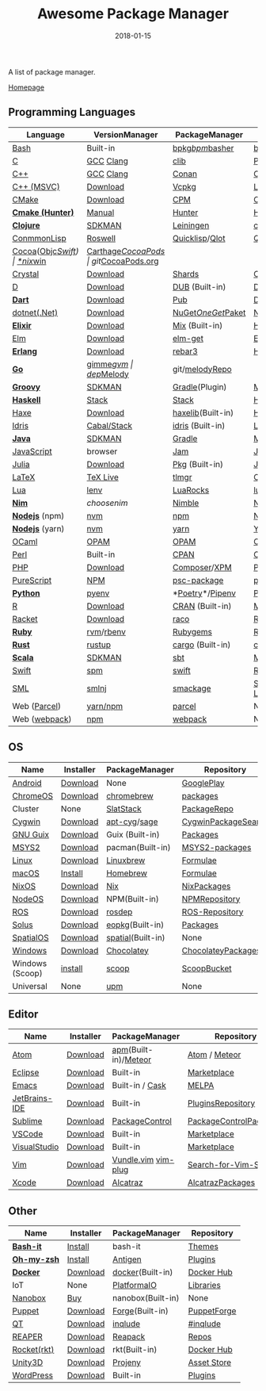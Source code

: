 #+TITLE:     Awesome Package Manager
#+AUTHOR:    damon-kwok
#+EMAIL:     damon-kwok@outlook.com
#+DATE:      2018-01-15
#+OPTIONS: toc:nil creator:nil author:nil email:nil timestamp:nil html-postamble:nil
#+TODO: TODO DOING DONE

A list of package manager.

[[https://github.com/damon-kwok/awesome-package-manager][Homepage]]

[[https://imgs.xkcd.com/comics/packages.png]]

** Programming Languages

| Language          | VersionManager | PackageManager     | Repository         |
|-------------------+----------------+--------------------+--------------------|
| [[https://tiswww.case.edu/php/chet/bash/bashtop.html][Bash]]              | Built-in       | [[https://github.com/bpkg/bpkg][bpkg]]/[[https://github.com/bpm-rocks/bpm][bpm]]/[[https://github.com/basherpm/basher][basher]]    | [[http://www.bpkg.sh/][bpkg.sh]]            |
| [[http://www.open-std.org/JTC1/SC22/WG14/][C]]                 | [[https://gcc.gnu.org/][GCC]] [[http://clang.llvm.org/][Clang]]      | [[https://github.com/clibs/clib/wiki/Packages][clib]]               | [[https://github.com/clibs/clib/wiki/Packages][Packages]]           |
| [[http://www.cplusplus.com/][C++]]               | [[https://gcc.gnu.org/][GCC]] [[http://clang.llvm.org/][Clang]]      | [[https://conan.io/][Conan]]              | [[https://bintray.com/conan][Official]]/[[https://bintray.com/bincrafters/public-conan][Community]] |
| [[https://www.visualstudio.com/][C++ (MSVC)]]        | [[https://www.visualstudio.com/downloads/][Download]]       | [[https://github.com/Microsoft/vcpkg][Vcpkg]]              | [[https://blogs.msdn.microsoft.com/vcblog/2016/09/19/vcpkg-a-tool-to-acquire-and-build-c-open-source-libraries-on-windows/][List-of-libraries]]  |
| [[https://cmake.org/][CMake]]             | [[https://cmake.org/download][Download]]       | [[https://github.com/iauns/cpm][CPM]]                | [[http://www.cpm.rocks/][CPMRepository]]      |
| *[[https://docs.hunter.sh/en/latest/quick-start.html][Cmake (Hunter)]]*  | [[https://docs.hunter.sh/en/latest/quick-start/boost-components.html][Manual]]         | [[https://github.com/ruslo/hunter][Hunter]]             | [[https://docs.hunter.sh/en/latest/packages.html][HunterPackages]]     |
| *[[https://clojure.org/][Clojure]]*         | [[https://sdkman.io/sdks#leiningen][SDKMAN]]         | [[https://leiningen.org/][Leiningen]]          | [[https://clojars.org/][clojars]]            |
| [[https://common-lisp.net/][ConmmonLisp]]       | [[https://github.com/roswell/roswell][Roswell]]        | [[https://www.quicklisp.org/][Quicklisp]]/[[https://github.com/fukamachi/qlot][Qlot]]     | [[https://www.quicklisp.org/beta/releases.html][Quicklisp Repo]]     |
| [[https://cocoapods.org/][Cocoa]]([[https://developer.apple.com/library/content/documentation/Cocoa/Conceptual/ProgrammingWithObjectiveC/Introduction/Introduction.html][Objc]]/[[https://swift.org/][Swift]]) | [[https://swift.org/download/][*nix]]/[[https://swiftforwindows.github.io/][win]]       | [[https://github.com/Carthage/Carthage][Carthage]]/[[https://github.com/CocoaPods/CocoaPods][CocoaPods]] | git/[[https://cocoapods.org/][CocoaPods.org]]  |
| [[https://crystal-lang.org/][Crystal]]           | [[https://crystal-lang.org/docs/installation/][Download]]       | [[https://github.com/crystal-lang/shards][Shards]]             | [[https://crystalshards.herokuapp.com/][Crystalshards]]      |
| [[https://dlang.org/][D]]                 | [[https://dlang.org/download.html][Download]]       | [[http://code.dlang.org/][DUB]] (Built-in)     | [[http://code.dlang.org/][DUBPackages]]        |
| *[[https://www.dartlang.org][Dart]]*            | [[https://www.dartlang.org/install][Download]]       | [[https://www.dartlang.org/tools/pub][Pub]]                | [[https://pub.dartlang.org/][DarkPackages]]       |
| [[https://dotnet.github.io/][dotnet(.Net)]]      | [[https://www.microsoft.com/net/download/linux][Download]]       | [[https://www.nuget.org/][NuGet]]/[[https://github.com/OneGet/oneget][OneGet]]/[[https://github.com/fsprojects/Paket][Paket]] | [[https://www.nuget.org/][NuGetPackages]]      |
| *[[https://elixir-lang.org/install.html][Elixir]]*          | [[https://elixir-lang.org/install.html][Download]]       | [[https://elixir-lang.org/getting-started/mix-otp/introduction-to-mix.html][Mix]] (Built-in)     | [[https://hex.pm/][HexRepository]]      |
| [[http://elm-lang.org/][Elm]]               | [[https://guide.elm-lang.org/install.html][Download]]       | [[http://elm-lang.org/blog/announce/package-manager][elm-get]]            | [[http://package.elm-lang.org/][ElmRepository]]      |
| *[[http://www.erlang.org/][Erlang]]*          | [[http://www.erlang.org/][Download]]       | [[https://s3.amazonaws.com/rebar3/rebar3][rebar3]]             | [[https://hex.pm/][HexRepository]]      |
| *[[https://golang.org/][Go]]*              | [[https://github.com/travis-ci/gimme][gimme]]/[[https://github.com/moovweb/gvm][gvm]]      | [[https://github.com/golang/dep][dep]]/[[https://melody.sh/docs/howto/install/][Melody]]         | git/[[https://melody.sh/repo/][melodyRepo]]     |
| *[[http://www.groovy-lang.org/][Groovy]]*          | [[https://sdkman.io/sdks#groovy][SDKMAN]]         | [[https://docs.gradle.org/current/userguide/groovy_plugin.html][Gradle]](Plugin)     | [[http://search.maven.org/][MavenRepository]]    |
| *[[https://www.haskell.org/][Haskell]]*         | [[http://haskellstack.org][Stack]]          | [[http://haskellstack.org][Stack]]              | [[https://hackage.haskell.org/][Hackage]]            |
| [[https://haxe.org/][Haxe]]              | [[https://haxe.org/download/][Download]]       | [[https://lib.haxe.org][haxelib]](Built-in)  | [[https://lib.haxe.org/][HaxeRepository]]     |
| [[https://www.idris-lang.org/][Idris]]             | [[https://www.idris-lang.org/download/][Cabal/Stack]]    | [[https://www.idris-lang.org/documentation/packages/][idris]] (Built-in)   | [[https://github.com/idris-lang/Idris-dev/wiki/Libraries][Libraries]]          |
| *[[https://www.java.com/][Java]]*            | [[https://sdkman.io/sdks#java][SDKMAN]]         | [[https://gradle.org/][Gradle]]             | [[http://search.maven.org/][MavenRepository]]    |
| [[https://www.javascript.com/][JavaScript]]        | browser        | [[http://www.jamjs.org/][Jam]]                | [[http://www.jamjs.org/packages/][Jam Packages]]       |
| [[https://julialang.org/][Julia]]             | [[https://julialang.org/downloads/][Download]]       | [[https://pkg.julialang.org/][Pkg]] (Built-in)     | [[https://pkg.julialang.org/][JuliaRepository]]    |
| [[https://www.latex-project.org/][LaTeX]]             | [[http://www.tug.org/texlive/][TeX Live]]       | [[https://www.tug.org/texlive/tlmgr.html][tlmgr]]              | [[https://www.ctan.org/][CTAN]]               |
| [[https://www.lua.org/][Lua]]               | [[https://github.com/mah0x211/lenv][lenv]]           | [[https://github.com/luarocks/luarocks][LuaRocks]]           | [[https://luarocks.org/][luarocks.org]]       |
| *[[https://nim-lang.org/docs/lib.html][Nim]]*             | [[choosenim][choosenim]]      | [[https://github.com/nim-lang/nimble][Nimble]]             | [[https://nim-lang.org/docs/lib.html][NimRepository]]      |
| *[[https://nodejs.org/][Nodejs]]* (npm)    | [[https://github.com/creationix/nvm][nvm]]            | [[https://www.npmjs.com/][npm]]                | [[https://www.npmjs.com/][NPMRepository]]      |
| *[[https://nodejs.org/][Nodejs]]* (yarn)   | [[https://github.com/creationix/nvm][nvm]]            | [[https://yarnpkg.com/en/docs/install#debian-stable][yarn]]               | [[https://yarnpkg.com/en/packages][YarnRepository]]     |
| [[https://ocaml.org/][OCaml]]             | [[https://opam.ocaml.org/][OPAM]]           | [[https://opam.ocaml.org/packages/][OPAM]]               | [[https://opam.ocaml.org/packages/][OPAMRepository]]     |
| [[https://www.perl.org/][Perl]]              | Built-in       | [[https://www.cpan.org/][CPAN]]               | [[https://www.cpan.org/][CPAN]] [[https://metacpan.org//][meta::cpan]]    |
| [[http://php.net/][PHP]]               | [[http://php.net/downloads.php][Download]]       | [[https://getcomposer.org][Composer]]/[[http://eirt.science/xpm/][XPM]]       | [[https://packagist.org/][Packagist]]          |
| [[http://www.purescript.org/][PureScript]]        | [[https://github.com/purescript/documentation/blob/master/guides/Getting-Started.md][NPM]]            | [[https://github.com/purescript/psc-package][psc-package]]        | [[https://github.com/purescript/package-sets/blob/master/packages.json][packages.json]]      |
| *[[https://www.python.org/][Python]]*          | [[https://github.com/pyenv/pyenv][pyenv]]          | *[[https://github.com/sdispater/poetry][Poetry]]*/[[https://docs.pipenv.org/][Pipenv]]    | [[https://pypi.python.org/pypi/pip/][PyPI]]               |
| [[https://cran.r-project.org/][R]]                 | [[https://cran.r-project.org/][Download]]       | [[https://www.r-pkg.org][CRAN]] (Built-in)    | [[https://www.r-pkg.org/][METACRAN]]           |
| [[http://racket-lang.org/][Racket]]            | [[http://download.racket-lang.org/][Download]]       | [[https://docs.racket-lang.org/raco/][raco]]               | [[http://pkgs.racket-lang.org/][Racket Packages]]    |
| *[[https://www.ruby-lang.org/][Ruby]]*            | [[https://github.com/rvm/rvm][rvm]]/[[https://github.com/rbenv/rbenv][rbenv]]      | [[https://rubygems.org/][Rubygems]]           | [[https://rubygems.org/][Rubygems Repo]]      |
| *[[https://www.rust-lang.org/][Rust]]*            | [[https://www.rustup.rs/][rustup]]         | [[https://github.com/rust-lang/cargo/][cargo]] (Built-in)   | [[https://crates.io/][crates.io]]          |
| *[[http://www.scala-lang.org/][Scala]]*           | [[https://sdkman.io/sdks#scala][SDKMAN]]         | [[http://www.scala-sbt.org/][sbt]]                | [[http://search.maven.org/][MavenRepository]]    |
| [[https://swift.org/getting-started/#using-the-package-manager][Swift]]             | [[https://github.com/apple/swift-package-manager#installation][spm]]            | [[https://swift.org/getting-started/#using-the-package-manager][swift]]              | [[https://github.com/apple/swift-package-manager/blob/master/Documentation/PackageDescriptionV4.md#dependencies][Reference]]          |
| [[http://sml-family.org/Basis/][SML]]               | [[http://smlnj.org/][smlnj]]          | [[https://github.com/standardml/smackage][smackage]]           | [[http://sml-family.org/Basis/][SML-Basis-Library]]  |
| Web ([[https://parceljs.org/getting_started.html][Parcel]])      | [[https://parceljs.org/getting_started.html][yarn/npm]]       | [[https://parceljs.org/getting_started.html][parcel]]             | None               |
| Web ([[https://webpack.js.org/guides/installation/][webpack]])     | [[https://webpack.js.org/guides/installation/][npm]]            | [[https://webpack.js.org/guides/installation/][webpack]]            | None               |

** OS
| Name            | Installer | PackageManager    | Repository            |
|-----------------+-----------+-------------------+-----------------------|
| [[https://www.android.com/][Android]]         | [[https://source.android.com/setup/downloading][Download]]  | None              | [[https://play.google.com/store][GooglePlay]]            |
| [[https://www.chromium.org/chromium-os][ChromeOS]]        | [[https://www.chromium.org/chromium-os][Download]]  | [[https://github.com/skycocker/chromebrew][chromebrew]]        | [[https://github.com/skycocker/chromebrew/tree/master/packages][packages]]              |
| Cluster         | None      | [[https://saltstack.com/][SlatStack]]         | [[https://repo.saltstack.com/][PackageRepo]]           |
| [[https://www.cygwin.com/][Cygwin]]          | [[https://cygwin.com/install.html][Download]]  | [[https://github.com/kou1okada/apt-cyg][apt-cyg]]/[[https://github.com/svnpenn/sage][sage]]      | [[https://cygwin.com/cgi-bin2/package-grep.cgi][CygwinPackageSearch]]   |
| [[https://www.gnu.org/software/guix/][GNU Guix]]        | [[https://www.gnu.org/software/guix/download/][Download]]  | Guix (Built-in)   | [[https://www.gnu.org/software/guix/packages/][Packages]]              |
| [[http://www.msys2.org/][MSYS2]]           | [[http://www.msys2.org/][Download]]  | pacman(Built-in)  | [[https://github.com/alexpux/msys2-packages][MSYS2-packages]]        |
| [[https://www.kernel.org/][Linux]]           | [[https://www.kernel.org/][Download]]  | [[http://linuxbrew.sh/][Linuxbrew]]         | [[http://braumeister.org/][Formulae]]              |
| [[https://developer.apple.com/macos/][macOS]]           | [[https://brew.sh/][Install]]   | [[https://brew.sh/][Homebrew]]          | [[http://formulae.brew.sh/][Formulae]]              |
| [[https://nixos.org/][NixOS]]           | [[https://nixos.org/nixos/download.html][Download]]  | [[https://nixos.org/nix/][Nix]]               | [[https://nixos.org/nixpkgs/][NixPackages]]           |
| [[http://node-os.com/][NodeOS]]          | [[https://github.com/NodeOS/NodeOS/releases][Download]]  | NPM(Built-in)     | [[https://www.npmjs.com/][NPMRepository]]         |
| [[http://www.ros.org/][ROS]]             | [[http://www.ros.org/][Download]]  | [[http://wiki.ros.org/rosdep][rosdep]]            | [[http://www.ros.org/browse/list.php][ROS-Repository]]        |
| [[https://solus-project.com/][Solus]]           | [[https://solus-project.com/download/][Download]]  | [[https://solus-project.com/articles/package-management/repo-management/en/][eopkg]](Built-in)   | [[https://packages.solus-project.com/][Packages]]              |
| [[https://improbable.io/games][SpatialOS]]       | [[https://improbable.io/get-spatialos][Download]]  | [[https://docs.improbable.io/reference/12.1/shared/spatial-cli/introduction][spatial]](Built-in) | None                  |
| [[https://www.microsoft.com/en-us/windows/][Windows]]         | [[https://www.microsoft.com/en-us/software-download/windows10ISO][Download]]  | [[https://chocolatey.org/][Chocolatey]]        | [[https://chocolatey.org/packages][ChocolateyPackages]]    |
| Windows (Scoop) | [[https://scoop.sh/][install]]   | [[https://scoop.sh/][scoop]]             | [[https://github.com/lukesampson/scoop/tree/master/bucket][ScoopBucket]]           |
| Universal       | None      | [[https://github.com/epitron/upm][upm]]               | None                  |

** Editor
| Name          | Installer | PackageManager       | Repository             |
|---------------+-----------+----------------------+------------------------|
| [[https://atom.io/][Atom]]          | [[https://atom.io/][Download]]  | [[https://github.com/atom/apm][apm]](Built-in)/[[https://atmospherejs.com/][Meteor]] | [[https://atom.io/packages][Atom]] / [[https://atmospherejs.com/][Meteor]]          |
| [[https://eclipse.org/][Eclipse]]       | [[https://www.eclipse.org/downloads/][Download]]  | Built-in             | [[https://marketplace.eclipse.org/][Marketplace]]            |
| [[https://www.gnu.org/software/emacs/][Emacs]]         | [[https://www.gnu.org/software/emacs/][Download]]  | Built-in / [[https://github.com/cask/cask][Cask]]      | [[https://melpa.org/#/][MELPA]]                  |
| [[https://www.jetbrains.com/][JetBrains-IDE]] | [[https://www.jetbrains.com/][Download]]  | Built-in             | [[https://plugins.jetbrains.com/][PluginsRepository]]      |
| [[https://www.sublimetext.com/][Sublime]]       | [[https://www.sublimetext.com/3][Download]]  | [[https://packagecontrol.io/][PackageControl]]       | [[https://packagecontrol.io/][PackageControlPackages]] |
| [[https://code.visualstudio.com/][VSCode]]        | [[https://code.visualstudio.com/Download][Download]]  | Built-in             | [[https://marketplace.visualstudio.com/VSCode][Marketplace]]            |
| [[https://www.visualstudio.com/downloads/][VisualStudio]]  | [[https://www.visualstudio.com/downloads/][Download]]  | Built-in             | [[https://marketplace.visualstudio.com/VSCode][Marketplace]]            |
| [[http://www.vim.org/][Vim]]           | [[https://vim.sourceforge.io/download.php][Download]]  | [[https://github.com/VundleVim/Vundle.Vim][Vundle.vim]] [[https://github.com/junegunn/vim-plug][vim-plug]]  | [[https://vim.sourceforge.io/search.php][Search-for-Vim-Script]]  |
| [[https://developer.apple.com/xcode/][Xcode]]         | [[https://developer.apple.com/xcode/][Download]]  | [[https://github.com/alcatraz/Alcatraz][Alcatraz]]             | [[https://github.com/alcatraz/alcatraz-packages][AlcatrazPackages]]       |

** Other
| Name        | Installer | PackageManager    | Repository  |
|-------------+-----------+-------------------+-------------|
| *[[https://tiswww.case.edu/php/chet/bash/bashtop.html][Bash-it]]*   | [[https://github.com/Bash-it/bash-it][Install]]   | bash-it           | [[https://github.com/Bash-it/bash-it/wiki/Themes][Themes]]      |
| *[[http://www.zsh.org/][Oh-my-zsh]]* | [[https://github.com/robbyrussell/oh-my-zsh][Install]]   | [[http://antigen.sharats.me/][Antigen]]           | [[https://github.com/unixorn/awesome-zsh-plugins#plugins][Plugins]]     |
| *[[https://www.docker.com][Docker]]*    | [[https://www.docker.com/get-docker][Download]]  | [[https://hub.docker.com/][docker]](Built-in)  | [[https://hub.docker.com/][Docker Hub]]  |
| IoT         | None      | [[http://platformio.org/][PlatformaIO]]       | [[http://platformio.org/lib][Libraries]]   |
| [[https://nanobox.io/][Nanobox]]     | [[https://nanobox.io/pricing/][Buy]]       | nanobox(Built-in) | None        |
| [[https://puppet.com/][Puppet]]      | [[https://puppet.com/download-puppet-enterprise][Download]]  | [[https://forge.puppet.com/][Forge]](Built-in)   | [[https://forge.puppet.com/][PuppetForge]] |
| [[https://www.qt.io/][QT]]          | [[https://www.qt.io/download][Download]]  | [[https://inqlude.org/get.html][inqlude]]           | [[https://inqlude.org/][#inqlude]]    |
| [[http://reaper.fm/index.php][REAPER]]      | [[http://reaper.fm/download.php][Download]]  | [[https://reapack.com/][Reapack]]           | [[https://reapack.com/repos][Repos]]       |
| [[https://coreos.com/rkt/][Rocket(rkt)]] | [[https://github.com/rkt/rkt][Download]]  | rkt(Built-in)     | [[https://hub.docker.com/][Docker Hub]]  |
| [[https://unity3d.com/][Unity3D]]     | [[https://unity3d.com/][Download]]  | [[https://github.com/modesttree/projeny][Projeny]]           | [[https://www.assetstore.unity3d.com/][Asset Store]] |
| [[https://wordpress.org/][WordPress]]   | [[https://wordpress.org/download/][Download]]  | Built-in          | [[https://libraries.io/wordpress][Plugins]]     |
